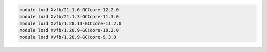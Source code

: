 .. code-block:: console

    module load Xvfb/21.1.6-GCCcore-12.2.0
    module load Xvfb/21.1.3-GCCcore-11.3.0
    module load Xvfb/1.20.13-GCCcore-11.2.0
    module load Xvfb/1.20.9-GCCcore-10.2.0
    module load Xvfb/1.20.9-GCCcore-9.3.0
